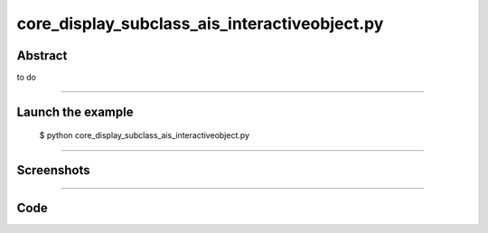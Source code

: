 core_display_subclass_ais_interactiveobject.py
==============================================

Abstract
^^^^^^^^

to do

------

Launch the example
^^^^^^^^^^^^^^^^^^

  $ python core_display_subclass_ais_interactiveobject.py

------


Screenshots
^^^^^^^^^^^


------

Code
^^^^


.. code-block:: python

